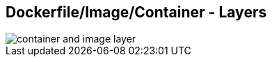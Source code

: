 ifndef::imagesdir[:imagesdir: ../images]
== Dockerfile/Image/Container - Layers

[%step]
--
image::container_and_image_layer.svg[]
--

